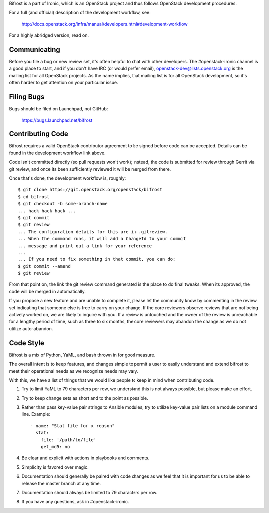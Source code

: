 Bifrost is a part of Ironic, which is an OpenStack project and
thus follows OpenStack development procedures.

For a full (and official) description of the development workflow, see:

    http://docs.openstack.org/infra/manual/developers.html#development-workflow

For a highly abridged version, read on.

-------------
Communicating
-------------

Before you file a bug or new review set, it's often helpful to chat with other
developers.  The #openstack-ironic channel is a good place to start, and if
you don't have IRC (or would prefer email), openstack-dev@lists.openstack.org
is the mailing list for all OpenStack projects.  As the name implies, that
mailing list is for all OpenStack development, so it's often harder to get
attention on your particular issue.

-----------
Filing Bugs
-----------

Bugs should be filed on Launchpad, not GitHub:

    https://bugs.launchpad.net/bifrost

-----------------
Contributing Code
-----------------

Bifrost requires a valid OpenStack contributor agreement to be signed before
code can be accepted.  Details can be found in the development workflow link
above.

Code isn't committed directly (so pull requests won't work); instead, the
code is submitted for review through Gerrit via git review, and once its
been sufficiently reviewed it will be merged from there.

Once that's done, the development workflow is, roughly::

   $ git clone https://git.openstack.org/openstack/bifrost
   $ cd bifrost
   $ git checkout -b some-branch-name
   ... hack hack hack ...
   $ git commit
   $ git review
   ... The configuration details for this are in .gitreview.
   ... When the command runs, it will add a ChangeId to your commit
   ... message and print out a link for your reference
   ...
   ... If you need to fix something in that commit, you can do:
   $ git commit --amend
   $ git review

From that point on, the link the git review command generated is
the place to do final tweaks.  When its approved, the code
will be merged in automatically.

If you propose a new feature and are unable to complete it, please
let the community know by commenting in the review set indicating
that someone else is free to carry on your change.  If the core
reviewers observe reviews that are not being actively worked on,
we are likely to inquire with you. If a review is untouched and the
owner of the review is unreachable for a lengthy period of time,
such as three to six months, the core reviewers may abandon the
change as we do not utilize auto-abandon.

----------
Code Style
----------

Bifrost is a mix of Python, YaML, and bash thrown in for good measure.

The overall intent is to keep features, and changes simple to permit a user
to easily understand and extend bifrost to meet their operational needs as
we recognize needs may vary.

With this, we have a list of things that we would like people to keep in mind
when contributing code.

1. Try to limit YaML to 79 characters per row, we understand this is not
   always possible, but please make an effort.
2. Try to keep change sets as short and to the point as possible.
3. Rather than pass key-value pair strings to Ansible modules, try to utilize
   key-value pair lists on a module command line.  Example::

      - name: "Stat file for x reason"
        stat:
          file: '/path/to/file'
          get_md5: no

4. Be clear and explicit with actions in playbooks and comments.
5. Simplicity is favored over magic.
6. Documentation should generally be paired with code changes as we feel
   that it is important for us to be able to release the master branch
   at any time.
7. Documentation should always be limited to 79 characters per row.
8. If you have any questions, ask in #openstack-ironic.
